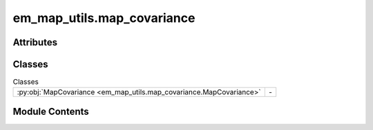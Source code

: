 em_map_utils.map_covariance
===========================

.. py:module:: em_map_utils.map_covariance

.. autoapi-nested-parse::

   map_covariance.py

   :Author: Ardan Patwardhan
   :Affiliation: EMBL-EBI, Wellcome Genome Campus, CB10 1SD, UK
   :Date: 31/07/2025
   :Description:
       Class for handling the covariance matrix of the map value
       distribution and related eigenvectors and eigenvalues.




Attributes
----------

.. autoapisummary::

   em_map_utils.map_covariance.logger
   em_map_utils.map_covariance.parser


Classes
-------


.. list-table:: Classes
   :header-rows: 0
   :widths: auto
   :class: summarytable


   * - :py:obj:`MapCovariance <em_map_utils.map_covariance.MapCovariance>`
     - \-




Module Contents
---------------

.. py:data:: logger

.. py:class:: MapCovariance(map_grid)

   .. py:attribute:: RHAS_XYZ


   .. py:attribute:: RHAS_ZYX


   .. py:attribute:: RHAS_BASE


   .. py:attribute:: RHAS_ALL


   .. py:method:: sign_align_eigenvectors(evecs1, evecs2)
      :staticmethod:


      Two eigenvector systems may be very similar but look very different due to the signs.
      Here we change the signs of evec2 to make it as similar to evec1 while keeping to a
      right-handed system. In order to maintain a right handed system, two vectors need to
      change sign.

      Note: Eigenvectors are specified in different columns, e.g evecs[:,0], evecs[:,1], evecs[:,2].

      :param evecs1: First set of eigenvectors
      :param evecs2: Second set of eigenvectors
      :return: Second set of eigenvectors where the signs of the eigenvectors have been adjusted



   .. py:method:: find_closest_rhas(vecs)
      :classmethod:


      Given a triplet of basis vectors, find the closest match right
      handed coordinate system.

      :param vecs: Triplet of vectors, one in each column.
      :return: Closest matching right-handed system with each column
          representing a basis vector.



   .. py:method:: align_map_principal_axes(map_grid, axes=None, cubify_if_needed=False, dtype=np.float32)
      :classmethod:


      Determine the principal axes that corresponds to a map grid and rotate the map
      so that the principal axes are aligned with the axes specified.
      Notes:
      1) The axis vectors in axes are in columns, e.g., axis 0 = axes[:,0], axis 1 = axes[:,1].
      2) The principal axis will be ordered by eigenvalue in descending order and the first axis
         will be aligned to axes[:,0]

      :param map_grid: Map grid to be aligned.
      :param axes: Axis vectors to use as a reference when aligning principal axes. If None, the closest right-handed system to the eigenvectors will be used.
      :param cubify_if_needed: If the map is non-cubic, pad it to the max dimension prior to any rotation.
      :param dtype: Data type of the output arrays.
      :return: Aligned map grid, applied rotation, eigenvalues, and eigenvectors.



   .. py:method:: map_rotate_forward_backward(map_grid, rotation, cubify_if_needed=False)
      :classmethod:


      Rotate map by the given rotation, estimate the rotation using
      the map's principal axes. Rotate the map back so that the map
      is once again aligned to the input map and then find the diff
      between the rotation matrices of the input and back-rotated map.
      This method is useful for testing purposes.

      :param map_grid: Input map.
      :param rotation: SciPy rotation to apply to input map.
      :param cubify_if_needed: If map is cubic, pad it to the max dimension prior to any rotation.
      :return: Tuple with rotated map, back-rotated map and back
          rotation.



   .. py:method:: phys_scale_eigenvectors(mrc)

      Using the voxel sizes from an MRC file to scale the eigen-
      vectors to Ångstroms. Note although the voxel size in the three
      dimensions is almost always the same in cryoEM, this routine
      takes into account that they may not be. However this feature
      has not been tested.

      :param mrc: MRC file with voxel sizes.
      :return: Vector with scalings for each of the eigenvectors.



   .. py:method:: lengths_from_eigenvalues(mrc)

      The eigenvalues are related to the extent of the map value
      distribution along the principal axes. This routine attempts
      to estimate the physical extents of the map value distribution
      using different estimates.

      :param mrc: MRC file contain voxel sizes.
      :return: Tuple with FWHM, two sigma and sphere diameter lengths.



   .. py:attribute:: centre_coos


   .. py:attribute:: cov_matrix


   .. py:attribute:: eigenvalues


   .. py:attribute:: eigenvectors


.. py:data:: parser

